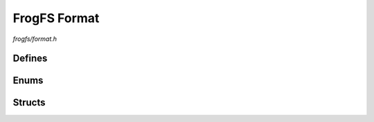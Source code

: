 FrogFS Format
=============

`frogfs/format.h`

Defines
^^^^^^^

.. doxygendefine:: FROGFS_MAGIC
.. doxygendefine:: FROGFS_VER_MAJOR
.. doxygendefine:: FROGFS_VER_MINOR
.. doxygendefine:: FROGFS_FLAG_DIRS

Enums
^^^^^

.. doxygenenum:: frogfs_type_t
.. doxygenenum:: frogfs_comp_t

Structs
^^^^^^^

.. doxygenstruct:: frogfs_head_t
    :members:
.. doxygenstruct:: frogfs_hash_t
    :members:
.. doxygenstruct:: frogfs_obj_t
    :members:
.. doxygenstruct:: frogfs_dir_t
    :members:
.. doxygenstruct:: frogfs_sort_t
    :members:
.. doxygenstruct:: frogfs_file_t
    :members:
.. doxygenstruct:: frogfs_file_comp_t
    :members:
.. doxygenstruct:: frogfs_foot_t
    :members:
